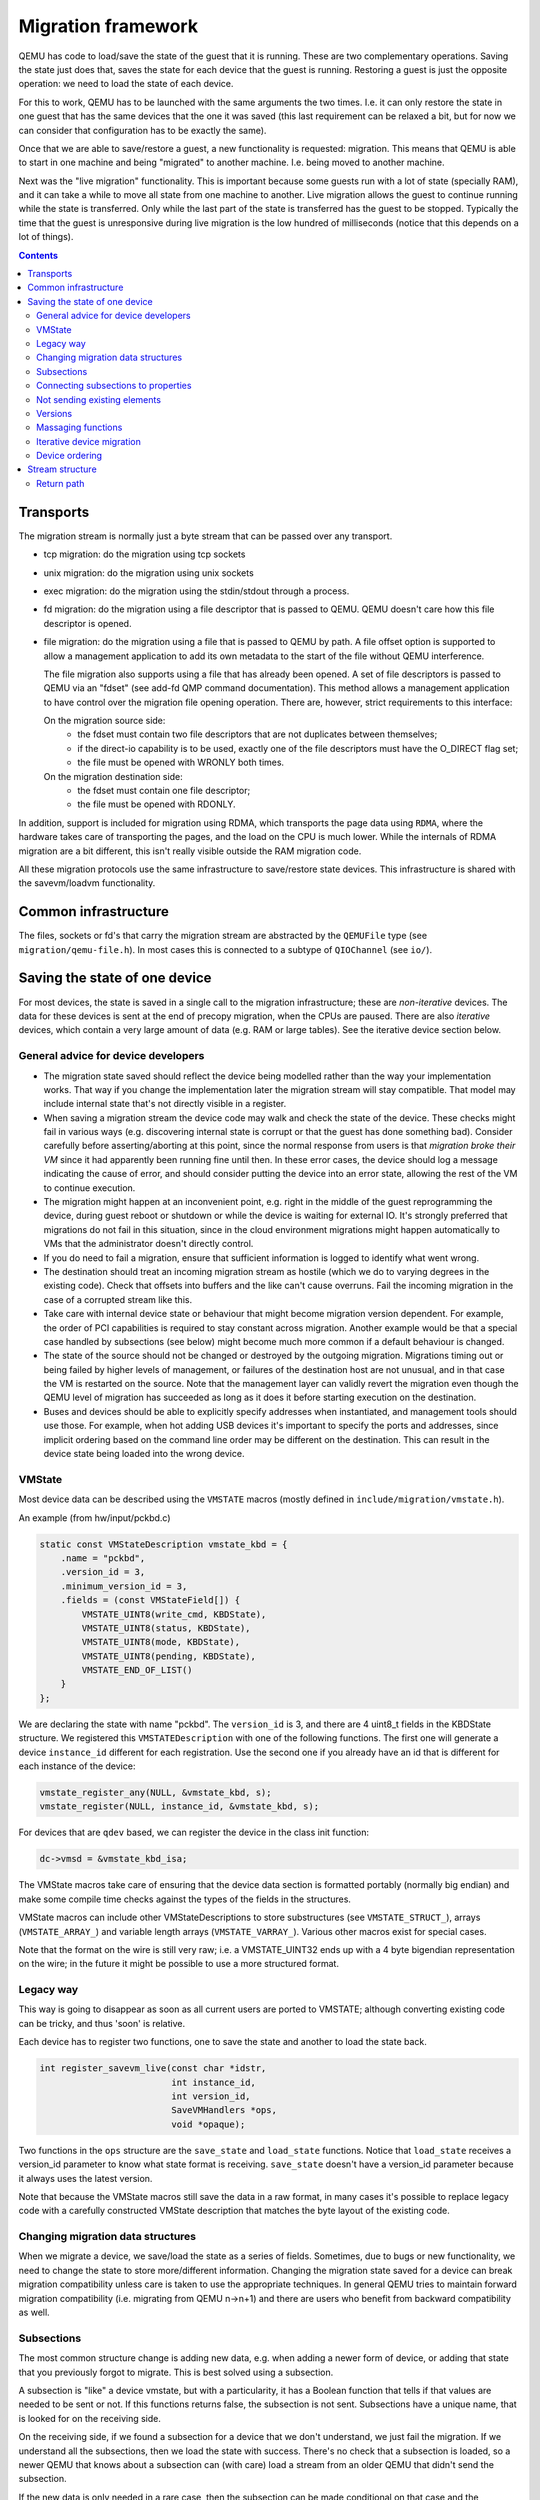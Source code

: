 ===================
Migration framework
===================

QEMU has code to load/save the state of the guest that it is running.
These are two complementary operations.  Saving the state just does
that, saves the state for each device that the guest is running.
Restoring a guest is just the opposite operation: we need to load the
state of each device.

For this to work, QEMU has to be launched with the same arguments the
two times.  I.e. it can only restore the state in one guest that has
the same devices that the one it was saved (this last requirement can
be relaxed a bit, but for now we can consider that configuration has
to be exactly the same).

Once that we are able to save/restore a guest, a new functionality is
requested: migration.  This means that QEMU is able to start in one
machine and being "migrated" to another machine.  I.e. being moved to
another machine.

Next was the "live migration" functionality.  This is important
because some guests run with a lot of state (specially RAM), and it
can take a while to move all state from one machine to another.  Live
migration allows the guest to continue running while the state is
transferred.  Only while the last part of the state is transferred has
the guest to be stopped.  Typically the time that the guest is
unresponsive during live migration is the low hundred of milliseconds
(notice that this depends on a lot of things).

.. contents::

Transports
==========

The migration stream is normally just a byte stream that can be passed
over any transport.

- tcp migration: do the migration using tcp sockets
- unix migration: do the migration using unix sockets
- exec migration: do the migration using the stdin/stdout through a process.
- fd migration: do the migration using a file descriptor that is
  passed to QEMU.  QEMU doesn't care how this file descriptor is opened.
- file migration: do the migration using a file that is passed to QEMU
  by path. A file offset option is supported to allow a management
  application to add its own metadata to the start of the file without
  QEMU interference.

  The file migration also supports using a file that has already been
  opened. A set of file descriptors is passed to QEMU via an "fdset"
  (see add-fd QMP command documentation). This method allows a
  management application to have control over the migration file
  opening operation. There are, however, strict requirements to this
  interface:

  On the migration source side:
    - the fdset must contain two file descriptors that are not
      duplicates between themselves;
    - if the direct-io capability is to be used, exactly one of the
      file descriptors must have the O_DIRECT flag set;
    - the file must be opened with WRONLY both times.

  On the migration destination side:
    - the fdset must contain one file descriptor;
    - the file must be opened with RDONLY.

In addition, support is included for migration using RDMA, which
transports the page data using ``RDMA``, where the hardware takes care of
transporting the pages, and the load on the CPU is much lower.  While the
internals of RDMA migration are a bit different, this isn't really visible
outside the RAM migration code.

All these migration protocols use the same infrastructure to
save/restore state devices.  This infrastructure is shared with the
savevm/loadvm functionality.

Common infrastructure
=====================

The files, sockets or fd's that carry the migration stream are abstracted by
the  ``QEMUFile`` type (see ``migration/qemu-file.h``).  In most cases this
is connected to a subtype of ``QIOChannel`` (see ``io/``).


Saving the state of one device
==============================

For most devices, the state is saved in a single call to the migration
infrastructure; these are *non-iterative* devices.  The data for these
devices is sent at the end of precopy migration, when the CPUs are paused.
There are also *iterative* devices, which contain a very large amount of
data (e.g. RAM or large tables).  See the iterative device section below.

General advice for device developers
------------------------------------

- The migration state saved should reflect the device being modelled rather
  than the way your implementation works.  That way if you change the implementation
  later the migration stream will stay compatible.  That model may include
  internal state that's not directly visible in a register.

- When saving a migration stream the device code may walk and check
  the state of the device.  These checks might fail in various ways (e.g.
  discovering internal state is corrupt or that the guest has done something bad).
  Consider carefully before asserting/aborting at this point, since the
  normal response from users is that *migration broke their VM* since it had
  apparently been running fine until then.  In these error cases, the device
  should log a message indicating the cause of error, and should consider
  putting the device into an error state, allowing the rest of the VM to
  continue execution.

- The migration might happen at an inconvenient point,
  e.g. right in the middle of the guest reprogramming the device, during
  guest reboot or shutdown or while the device is waiting for external IO.
  It's strongly preferred that migrations do not fail in this situation,
  since in the cloud environment migrations might happen automatically to
  VMs that the administrator doesn't directly control.

- If you do need to fail a migration, ensure that sufficient information
  is logged to identify what went wrong.

- The destination should treat an incoming migration stream as hostile
  (which we do to varying degrees in the existing code).  Check that offsets
  into buffers and the like can't cause overruns.  Fail the incoming migration
  in the case of a corrupted stream like this.

- Take care with internal device state or behaviour that might become
  migration version dependent.  For example, the order of PCI capabilities
  is required to stay constant across migration.  Another example would
  be that a special case handled by subsections (see below) might become
  much more common if a default behaviour is changed.

- The state of the source should not be changed or destroyed by the
  outgoing migration.  Migrations timing out or being failed by
  higher levels of management, or failures of the destination host are
  not unusual, and in that case the VM is restarted on the source.
  Note that the management layer can validly revert the migration
  even though the QEMU level of migration has succeeded as long as it
  does it before starting execution on the destination.

- Buses and devices should be able to explicitly specify addresses when
  instantiated, and management tools should use those.  For example,
  when hot adding USB devices it's important to specify the ports
  and addresses, since implicit ordering based on the command line order
  may be different on the destination.  This can result in the
  device state being loaded into the wrong device.

VMState
-------

Most device data can be described using the ``VMSTATE`` macros (mostly defined
in ``include/migration/vmstate.h``).

An example (from hw/input/pckbd.c)

.. code:: c

  static const VMStateDescription vmstate_kbd = {
      .name = "pckbd",
      .version_id = 3,
      .minimum_version_id = 3,
      .fields = (const VMStateField[]) {
          VMSTATE_UINT8(write_cmd, KBDState),
          VMSTATE_UINT8(status, KBDState),
          VMSTATE_UINT8(mode, KBDState),
          VMSTATE_UINT8(pending, KBDState),
          VMSTATE_END_OF_LIST()
      }
  };

We are declaring the state with name "pckbd".  The ``version_id`` is
3, and there are 4 uint8_t fields in the KBDState structure.  We
registered this ``VMSTATEDescription`` with one of the following
functions.  The first one will generate a device ``instance_id``
different for each registration.  Use the second one if you already
have an id that is different for each instance of the device:

.. code:: c

    vmstate_register_any(NULL, &vmstate_kbd, s);
    vmstate_register(NULL, instance_id, &vmstate_kbd, s);

For devices that are ``qdev`` based, we can register the device in the class
init function:

.. code:: c

    dc->vmsd = &vmstate_kbd_isa;

The VMState macros take care of ensuring that the device data section
is formatted portably (normally big endian) and make some compile time checks
against the types of the fields in the structures.

VMState macros can include other VMStateDescriptions to store substructures
(see ``VMSTATE_STRUCT_``), arrays (``VMSTATE_ARRAY_``) and variable length
arrays (``VMSTATE_VARRAY_``).  Various other macros exist for special
cases.

Note that the format on the wire is still very raw; i.e. a VMSTATE_UINT32
ends up with a 4 byte bigendian representation on the wire; in the future
it might be possible to use a more structured format.

Legacy way
----------

This way is going to disappear as soon as all current users are ported to VMSTATE;
although converting existing code can be tricky, and thus 'soon' is relative.

Each device has to register two functions, one to save the state and
another to load the state back.

.. code:: c

  int register_savevm_live(const char *idstr,
                           int instance_id,
                           int version_id,
                           SaveVMHandlers *ops,
                           void *opaque);

Two functions in the ``ops`` structure are the ``save_state``
and ``load_state`` functions.  Notice that ``load_state`` receives a version_id
parameter to know what state format is receiving.  ``save_state`` doesn't
have a version_id parameter because it always uses the latest version.

Note that because the VMState macros still save the data in a raw
format, in many cases it's possible to replace legacy code
with a carefully constructed VMState description that matches the
byte layout of the existing code.

Changing migration data structures
----------------------------------

When we migrate a device, we save/load the state as a series
of fields.  Sometimes, due to bugs or new functionality, we need to
change the state to store more/different information.  Changing the migration
state saved for a device can break migration compatibility unless
care is taken to use the appropriate techniques.  In general QEMU tries
to maintain forward migration compatibility (i.e. migrating from
QEMU n->n+1) and there are users who benefit from backward compatibility
as well.

Subsections
-----------

The most common structure change is adding new data, e.g. when adding
a newer form of device, or adding that state that you previously
forgot to migrate.  This is best solved using a subsection.

A subsection is "like" a device vmstate, but with a particularity, it
has a Boolean function that tells if that values are needed to be sent
or not.  If this functions returns false, the subsection is not sent.
Subsections have a unique name, that is looked for on the receiving
side.

On the receiving side, if we found a subsection for a device that we
don't understand, we just fail the migration.  If we understand all
the subsections, then we load the state with success.  There's no check
that a subsection is loaded, so a newer QEMU that knows about a subsection
can (with care) load a stream from an older QEMU that didn't send
the subsection.

If the new data is only needed in a rare case, then the subsection
can be made conditional on that case and the migration will still
succeed to older QEMUs in most cases.  This is OK for data that's
critical, but in some use cases it's preferred that the migration
should succeed even with the data missing.  To support this the
subsection can be connected to a device property and from there
to a versioned machine type.

The 'pre_load' and 'post_load' functions on subsections are only
called if the subsection is loaded.

One important note is that the outer post_load() function is called "after"
loading all subsections, because a newer subsection could change the same
value that it uses.  A flag, and the combination of outer pre_load and
post_load can be used to detect whether a subsection was loaded, and to
fall back on default behaviour when the subsection isn't present.

Example:

.. code:: c

  static bool ide_drive_pio_state_needed(void *opaque)
  {
      IDEState *s = opaque;

      return ((s->status & DRQ_STAT) != 0)
          || (s->bus->error_status & BM_STATUS_PIO_RETRY);
  }

  const VMStateDescription vmstate_ide_drive_pio_state = {
      .name = "ide_drive/pio_state",
      .version_id = 1,
      .minimum_version_id = 1,
      .pre_save = ide_drive_pio_pre_save,
      .post_load = ide_drive_pio_post_load,
      .needed = ide_drive_pio_state_needed,
      .fields = (const VMStateField[]) {
          VMSTATE_INT32(req_nb_sectors, IDEState),
          VMSTATE_VARRAY_INT32(io_buffer, IDEState, io_buffer_total_len, 1,
                               vmstate_info_uint8, uint8_t),
          VMSTATE_INT32(cur_io_buffer_offset, IDEState),
          VMSTATE_INT32(cur_io_buffer_len, IDEState),
          VMSTATE_UINT8(end_transfer_fn_idx, IDEState),
          VMSTATE_INT32(elementary_transfer_size, IDEState),
          VMSTATE_INT32(packet_transfer_size, IDEState),
          VMSTATE_END_OF_LIST()
      }
  };

  const VMStateDescription vmstate_ide_drive = {
      .name = "ide_drive",
      .version_id = 3,
      .minimum_version_id = 0,
      .post_load = ide_drive_post_load,
      .fields = (const VMStateField[]) {
          .... several fields ....
          VMSTATE_END_OF_LIST()
      },
      .subsections = (const VMStateDescription * const []) {
          &vmstate_ide_drive_pio_state,
          NULL
      }
  };

Here we have a subsection for the pio state.  We only need to
save/send this state when we are in the middle of a pio operation
(that is what ``ide_drive_pio_state_needed()`` checks).  If DRQ_STAT is
not enabled, the values on that fields are garbage and don't need to
be sent.

Connecting subsections to properties
------------------------------------

Using a condition function that checks a 'property' to determine whether
to send a subsection allows backward migration compatibility when
new subsections are added, especially when combined with versioned
machine types.

For example:

   a) Add a new property using ``DEFINE_PROP_BOOL`` - e.g. support-foo and
      default it to true.
   b) Add an entry to the ``hw_compat_`` for the previous version that sets
      the property to false.
   c) Add a static bool  support_foo function that tests the property.
   d) Add a subsection with a .needed set to the support_foo function
   e) (potentially) Add an outer pre_load that sets up a default value
      for 'foo' to be used if the subsection isn't loaded.

Now that subsection will not be generated when using an older
machine type and the migration stream will be accepted by older
QEMU versions.

Not sending existing elements
-----------------------------

Sometimes members of the VMState are no longer needed:

  - removing them will break migration compatibility

  - making them version dependent and bumping the version will break backward migration
    compatibility.

Adding a dummy field into the migration stream is normally the best way to preserve
compatibility.

If the field really does need to be removed then:

  a) Add a new property/compatibility/function in the same way for subsections above.
  b) replace the VMSTATE macro with the _TEST version of the macro, e.g.:

   ``VMSTATE_UINT32(foo, barstruct)``

   becomes

   ``VMSTATE_UINT32_TEST(foo, barstruct, pre_version_baz)``

   Sometime in the future when we no longer care about the ancient versions these can be killed off.
   Note that for backward compatibility it's important to fill in the structure with
   data that the destination will understand.

Any difference in the predicates on the source and destination will end up
with different fields being enabled and data being loaded into the wrong
fields; for this reason conditional fields like this are very fragile.

Versions
--------

Version numbers are intended for major incompatible changes to the
migration of a device, and using them breaks backward-migration
compatibility; in general most changes can be made by adding Subsections
(see above) or _TEST macros (see above) which won't break compatibility.

Each version is associated with a series of fields saved.  The ``save_state`` always saves
the state as the newer version.  But ``load_state`` sometimes is able to
load state from an older version.

You can see that there are two version fields:

- ``version_id``: the maximum version_id supported by VMState for that device.
- ``minimum_version_id``: the minimum version_id that VMState is able to understand
  for that device.

VMState is able to read versions from minimum_version_id to version_id.

There are *_V* forms of many ``VMSTATE_`` macros to load fields for version dependent fields,
e.g.

.. code:: c

   VMSTATE_UINT16_V(ip_id, Slirp, 2),

only loads that field for versions 2 and newer.

Saving state will always create a section with the 'version_id' value
and thus can't be loaded by any older QEMU.

Massaging functions
-------------------

Sometimes, it is not enough to be able to save the state directly
from one structure, we need to fill the correct values there.  One
example is when we are using kvm.  Before saving the cpu state, we
need to ask kvm to copy to QEMU the state that it is using.  And the
opposite when we are loading the state, we need a way to tell kvm to
load the state for the cpu that we have just loaded from the QEMUFile.

The functions to do that are inside a vmstate definition, and are called:

- ``int (*pre_load)(void *opaque);``

  This function is called before we load the state of one device.

- ``int (*post_load)(void *opaque, int version_id);``

  This function is called after we load the state of one device.

- ``int (*pre_save)(void *opaque);``

  This function is called before we save the state of one device.

- ``int (*post_save)(void *opaque);``

  This function is called after we save the state of one device
  (even upon failure, unless the call to pre_save returned an error).

Example: You can look at hpet.c, that uses the first three functions
to massage the state that is transferred.

The ``VMSTATE_WITH_TMP`` macro may be useful when the migration
data doesn't match the stored device data well; it allows an
intermediate temporary structure to be populated with migration
data and then transferred to the main structure.

If you use memory or portio_list API functions that update memory layout outside
initialization (i.e., in response to a guest action), this is a strong
indication that you need to call these functions in a ``post_load`` callback.
Examples of such API functions are:

  - memory_region_add_subregion()
  - memory_region_del_subregion()
  - memory_region_set_readonly()
  - memory_region_set_nonvolatile()
  - memory_region_set_enabled()
  - memory_region_set_address()
  - memory_region_set_alias_offset()
  - portio_list_set_address()
  - portio_list_set_enabled()

Iterative device migration
--------------------------

Some devices, such as RAM, Block storage or certain platform devices,
have large amounts of data that would mean that the CPUs would be
paused for too long if they were sent in one section.  For these
devices an *iterative* approach is taken.

The iterative devices generally don't use VMState macros
(although it may be possible in some cases) and instead use
qemu_put_*/qemu_get_* macros to read/write data to the stream.  Specialist
versions exist for high bandwidth IO.


An iterative device must provide:

  - A ``save_setup`` function that initialises the data structures and
    transmits a first section containing information on the device.  In the
    case of RAM this transmits a list of RAMBlocks and sizes.

  - A ``load_setup`` function that initialises the data structures on the
    destination.

  - A ``state_pending_exact`` function that indicates how much more
    data we must save.  The core migration code will use this to
    determine when to pause the CPUs and complete the migration.

  - A ``state_pending_estimate`` function that indicates how much more
    data we must save.  When the estimated amount is smaller than the
    threshold, we call ``state_pending_exact``.

  - A ``save_live_iterate`` function should send a chunk of data until
    the point that stream bandwidth limits tell it to stop.  Each call
    generates one section.

  - A ``save_live_complete_precopy`` function that must transmit the
    last section for the device containing any remaining data.

  - A ``load_state`` function used to load sections generated by
    any of the save functions that generate sections.

  - ``cleanup`` functions for both save and load that are called
    at the end of migration.

Note that the contents of the sections for iterative migration tend
to be open-coded by the devices; care should be taken in parsing
the results and structuring the stream to make them easy to validate.

Device ordering
---------------

There are cases in which the ordering of device loading matters; for
example in some systems where a device may assert an interrupt during loading,
if the interrupt controller is loaded later then it might lose the state.

Some ordering is implicitly provided by the order in which the machine
definition creates devices, however this is somewhat fragile.

The ``MigrationPriority`` enum provides a means of explicitly enforcing
ordering.  Numerically higher priorities are loaded earlier.
The priority is set by setting the ``priority`` field of the top level
``VMStateDescription`` for the device.

Stream structure
================

The stream tries to be word and endian agnostic, allowing migration between hosts
of different characteristics running the same VM.

  - Header

    - Magic
    - Version
    - VM configuration section

       - Machine type
       - Target page bits
  - List of sections
    Each section contains a device, or one iteration of a device save.

    - section type
    - section id
    - ID string (First section of each device)
    - instance id (First section of each device)
    - version id (First section of each device)
    - <device data>
    - Footer mark
  - EOF mark
  - VM Description structure
    Consisting of a JSON description of the contents for analysis only

The ``device data`` in each section consists of the data produced
by the code described above.  For non-iterative devices they have a single
section; iterative devices have an initial and last section and a set
of parts in between.
Note that there is very little checking by the common code of the integrity
of the ``device data`` contents, that's up to the devices themselves.
The ``footer mark`` provides a little bit of protection for the case where
the receiving side reads more or less data than expected.

The ``ID string`` is normally unique, having been formed from a bus name
and device address, PCI devices and storage devices hung off PCI controllers
fit this pattern well.  Some devices are fixed single instances (e.g. "pc-ram").
Others (especially either older devices or system devices which for
some reason don't have a bus concept) make use of the ``instance id``
for otherwise identically named devices.

Return path
-----------

Only a unidirectional stream is required for normal migration, however a
``return path`` can be created when bidirectional communication is desired.
This is primarily used by postcopy, but is also used to return a success
flag to the source at the end of migration.

``qemu_file_get_return_path(QEMUFile* fwdpath)`` gives the QEMUFile* for the return
path.

  Source side

     Forward path - written by migration thread
     Return path  - opened by main thread, read by return-path thread

  Destination side

     Forward path - read by main thread
     Return path  - opened by main thread, written by main thread AND postcopy
     thread (protected by rp_mutex)

